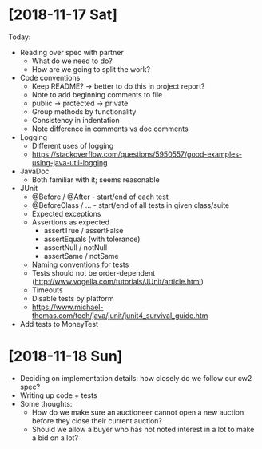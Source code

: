 * [2018-11-17 Sat]
Today:
- Reading over spec with partner
  - What do we need to do?
  - How are we going to split the work?
- Code conventions
  - Keep README? -> better to do this in project report?
  - Note to add beginning comments to file
  - public -> protected -> private
  - Group methods by functionality
  - Consistency in indentation
  - Note difference in comments vs doc comments
- Logging
  - Different uses of logging
  - https://stackoverflow.com/questions/5950557/good-examples-using-java-util-logging
- JavaDoc 
  - Both familiar with it; seems reasonable
- JUnit
  - @Before / @After - start/end of each test
  - @BeforeClass / ... - start/end of all tests in given class/suite
  - Expected exceptions
  - Assertions as expected
    - assertTrue / assertFalse
    - assertEquals (with tolerance)
    - assertNull / notNull
    - assertSame / notSame
  - Naming conventions for tests
  - Tests should not be order-dependent (http://www.vogella.com/tutorials/JUnit/article.html)
  - Timeouts
  - Disable tests by platform
  - https://www.michael-thomas.com/tech/java/junit/junit4_survival_guide.htm
- Add tests to MoneyTest
* [2018-11-18 Sun]
- Deciding on implementation details: how closely do we follow our cw2 spec?
- Writing up code + tests
- Some thoughts:
  - How do we make sure an auctioneer cannot open a new auction before they close their current auction?
  - Should we allow a buyer who has not noted interest in a lot to make a bid on a lot?
